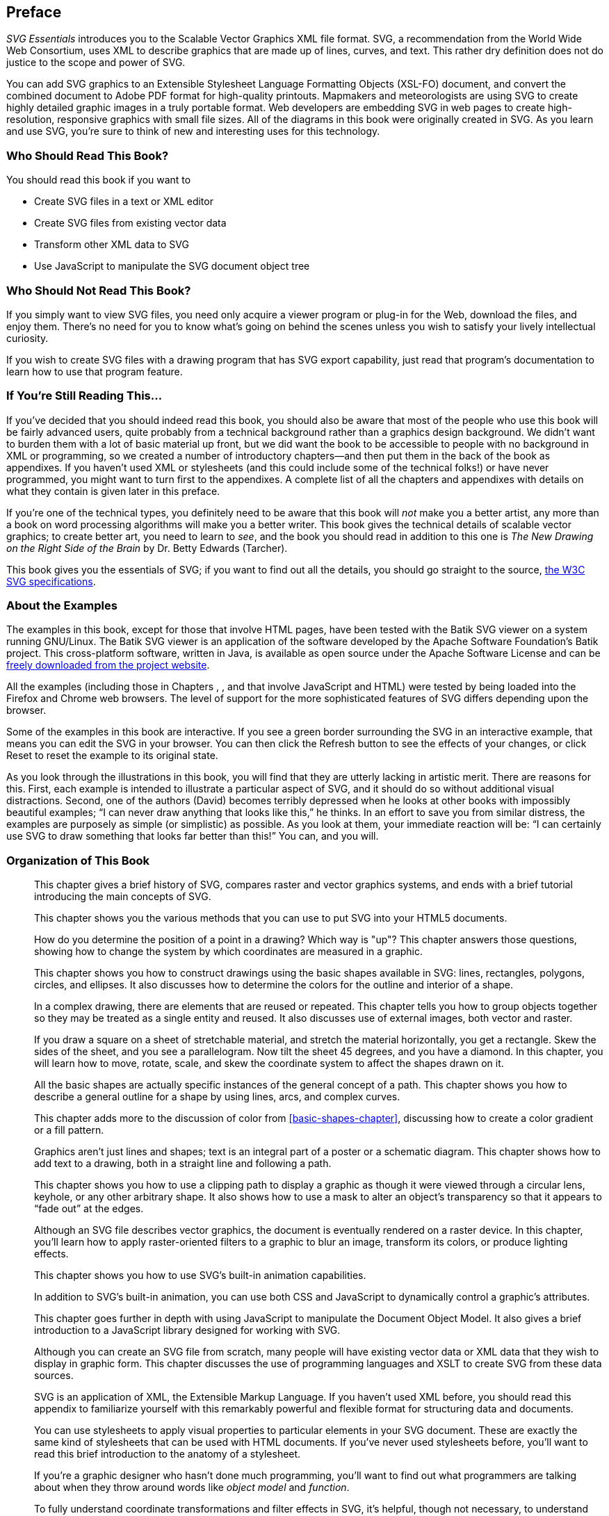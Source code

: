 [[svgess-PREF]]

[preface]
== Preface

_SVG Essentials_ introduces you to the Scalable Vector Graphics XML file format. SVG, a recommendation from the World Wide Web Consortium, uses XML to describe graphics that are made up of lines, curves, and text. This rather dry definition does not do justice to the scope and power of SVG.

You can add SVG graphics to an Extensible Stylesheet Language Formatting Objects (XSL-FO) document, and convert the combined document to Adobe PDF format for high-quality printouts.((("XSL-FO files"))) Mapmakers and meteorologists are using SVG to create highly detailed graphic images in a truly portable format. Web developers are embedding SVG in web pages to create high-resolution, responsive graphics with small file sizes. All of the diagrams in this book were originally created in SVG. As you learn and use SVG, you’re sure to think of new and interesting uses for this technology.

[[PREF-SECT-1]]

=== Who Should Read This Book?

You should read this book if you want to

* Create SVG files in a text or XML editor
* Create SVG files from existing vector data
* Transform other XML data to SVG
* Use JavaScript to manipulate the SVG document object tree

[[PREF-SECT-2]]

=== Who Should Not Read This Book?

If you simply want to view SVG files, you need only acquire a viewer program or plug-in for the Web, download the files, and enjoy them. There’s no need for you to know what’s going on behind the scenes unless you wish to satisfy your lively intellectual curiosity.

If you wish to create SVG files with a drawing program that has SVG export capability, just read that program’s documentation to learn how to use that program feature.

[[PREF-SECT-3]]

=== If You’re Still Reading This...

If you’ve decided that you should indeed read this book, you should also be aware that most of the people who use this book will be fairly advanced users, quite probably from a technical background rather than a graphics design background. We didn’t want to burden them with a lot of basic material up front, but we did want the book to be accessible to people with no background in XML or programming, so we created a number of introductory chapters—and then put them in the back of the book as appendixes. If you haven’t used XML or stylesheets (and this could include some of the technical folks!) or have never programmed, you might want to turn first to the appendixes. A complete list of all the chapters and appendixes with details on what they contain is given later in this preface.

If you’re one of the technical types, you definitely need to be aware that this book will _not_ make you a better artist, any more than a book on word processing algorithms will make you a better writer. This book gives the technical details of scalable vector graphics; to create better art, you need to learn to _see_, and the book you should read in addition to this one is _The New Drawing on the Right Side of the Brain_ by Dr. Betty Edwards (Tarcher).

This book gives you the essentials of SVG; if you want to find out all the details, you should go straight to the source, link:$$http://www.w3.org/Graphics/SVG/Overview.htm8$$[the W3C SVG specifications].

[[PREF-SECT-4]]

=== About the Examples

The examples in this book, except for those that involve HTML pages, have been tested with the((("examples in this book, about")))((("Batik SVG viewer"))) Batik SVG viewer on a system running GNU/Linux. The Batik SVG viewer is an application of the software developed by the((("Apache Software Foundation Batik project"))) Apache Software Foundation’s Batik project. This cross-platform software, written in Java, is available as open source under the Apache Software License and can be link:$$http://xmlgraphics.apache.org/batik/$$[freely downloaded from the project website].

All the examples (including those in Chapters pass:[<xref linkend="svg-with-html-chapter" role="select: labelnumber" />], pass:[<xref linkend="scripting-chapter" role="select: labelnumber" />], and pass:[<xref linkend="svg-dom-chapter" role="select: labelnumber" />] that involve JavaScript and HTML) were tested by being loaded into the Firefox and Chrome web browsers. The level of support for the more sophisticated features of SVG differs depending upon the browser.

[role="online_only"]
Some of the examples in this book are interactive. If you see a green border surrounding the SVG in an interactive example, that means you can edit the SVG in your browser. You can then click the Refresh button to see the effects of your changes, or click Reset to reset the example to its original state.

As you look through the illustrations in this book, you will find that they are utterly lacking in artistic merit. There are reasons for this. First, each example is intended to illustrate a particular aspect of SVG, and it should do so without additional visual pass:[<phrase role="keep-together">distractions</phrase>]. Second, one of the authors (David) becomes terribly depressed when he looks at other books with impossibly beautiful examples; “I can never draw anything that looks like this,” he thinks. In an effort to save you from similar distress, the examples are purposely as simple (or simplistic) as possible. As you look at them, your immediate reaction will be: “I can certainly use SVG to draw something that looks far better than this!” You can, and you will.

[[PREF-SECT-5]]

=== Organization of This Book

pass:[<xref linkend="getting-started-chapter" xrefstyle="chap-num-title" />]:: This chapter gives a brief history of SVG, compares raster and vector graphics systems, and ends with a brief tutorial introducing the main concepts of SVG.

pass:[<xref linkend="svg-with-html-chapter" xrefstyle="chap-num-title" />]:: This chapter shows you the various methods that you can use to put SVG into your HTML5 documents.

pass:[<xref linkend="coordinates-chapter" xrefstyle="chap-num-title" />]:: How do you determine the position of a point in a drawing? Which way is "up"? This chapter answers those questions, showing how to change the system by which coordinates are measured in a graphic.

pass:[<xref linkend="basic-shapes-chapter" xrefstyle="chap-num-title" />]:: This chapter shows you how to construct drawings using the basic shapes available in SVG: lines, rectangles, polygons, circles, and ellipses. It also discusses how to determine the colors for the outline and interior of a shape.

pass:[<xref linkend="document-structure-chapter" xrefstyle="chap-num-title" />]:: In a complex drawing, there are elements that are reused or repeated. This chapter tells you how to group objects together so they may be treated as a single entity and reused. It also discusses use of external images, both vector and raster.

pass:[<xref linkend="transformation-chapter" xrefstyle="chap-num-title" />]:: If you draw a square on a sheet of stretchable material, and stretch the material horizontally, you get a rectangle. Skew the sides of the sheet, and you see a parallelogram. Now tilt the sheet 45 degrees, and you have a diamond. In this chapter, you will learn how to move, rotate, scale, and skew the coordinate system to affect the shapes drawn on it.

pass:[<xref linkend="paths-chapter" xrefstyle="chap-num-title" />]:: All the basic shapes are actually specific instances of the general concept of a path. This chapter shows you how to describe a general outline for a shape by using lines, arcs, and complex curves.

pass:[<xref linkend="patterns-gradients-chapter" xrefstyle="chap-num-title" />]:: This chapter adds more to the discussion of color from <<basic-shapes-chapter>>, discussing how to create a color gradient or a fill pattern.

pass:[<xref linkend="text-chapter" xrefstyle="chap-num-title" />]:: Graphics aren’t just lines and shapes; text is an integral part of a poster or a schematic diagram. This chapter shows how to add text to a drawing, both in a straight line and following a path.

pass:[<xref linkend="clipping-masking-chapter" xrefstyle="chap-num-title" />]:: This chapter shows you how to use a clipping path to display a graphic as though it were viewed through a circular lens, keyhole, or any other arbitrary shape. It also shows how to use a mask to alter an object’s transparency so that it appears to “fade out” at the edges.

pass:[<xref linkend="filters-chapter" xrefstyle="chap-num-title" />]:: Although an SVG file describes vector graphics, the document is eventually rendered on a raster device. In this chapter, you’ll learn how to apply raster-oriented filters to a graphic to blur an image, transform its colors, or produce lighting effects.

pass:[<xref linkend="animation-chapter" xrefstyle="chap-num-title" />]:: This chapter shows you how to use SVG’s built-in animation capabilities.

pass:[<xref linkend="scripting-chapter" xrefstyle="chap-num-title" />]:: In addition to SVG’s built-in animation, you can use both CSS and JavaScript to dynamically control a graphic’s attributes. 

pass:[<xref linkend="svg-dom-chapter" xrefstyle="chap-num-title" />]:: This chapter goes further in depth with using JavaScript to manipulate the Document Object Model. It also gives a brief introduction to a JavaScript library designed for working with SVG.

pass:[<xref linkend="generating-svg-chapter" xrefstyle="chap-num-title" />]:: Although you can create an SVG file from scratch, many people will have existing vector data or XML data that they wish to display in graphic form. This chapter discusses the use of programming languages and XSLT to create SVG from these data sources.

pass:[<xref linkend="xml-appendix" xrefstyle="app-num-title" />]:: SVG is an application of XML, the Extensible Markup Language. If you haven’t used XML before, you should read this appendix to familiarize yourself with this remarkably powerful and flexible format for structuring data and documents.

pass:[<xref linkend="css-appendix" xrefstyle="app-num-title" />]:: You can use stylesheets to apply visual properties to particular elements in your SVG document. These are exactly the same kind of stylesheets that can be used with HTML documents. If you’ve never used stylesheets before, you’ll want to read this brief introduction to the anatomy of a stylesheet.

pass:[<xref linkend="programming-concepts-appendix" xrefstyle="app-num-title" />]:: If you’re a graphic designer who hasn’t done much programming, you’ll want to find out what programmers are talking about when they throw around words like _object model_ and _function_.

pass:[<xref linkend="matrix-algebra-appendix" xrefstyle="app-num-title" />]:: To fully understand coordinate transformations and filter effects in SVG, it’s helpful, though not necessary, to understand matrix algebra, the mathematics used to compute the coordinates and pixels. This appendix highlights the basics of matrix pass:[<phrase role="keep-together">algebra</phrase>].

pass:[<xref linkend="svg-font-appendix" xrefstyle="app-num-title" />]:: TrueType fonts represent glyphs (characters) in a vector form. This appendix shows you how to take your favorite fonts and convert them to paths for use in SVG documents.


pass:[<xref linkend="arc-conversion-appendix" xrefstyle="app-num-title" />]:: Many applications represent arcs in a center-and-angles format. This appendix provides code to convert from that format to SVG’s format for arcs and back again.

[[PREF-SECT-6]]

=== Conventions Used in This Book
_Italic_:: Indicates new terms, URLs, email addresses, filenames, and file extensions.

+Constant width+:: Used for program listings, as well as within paragraphs to refer to program elements such as variable or function names, databases, data types, environment variables, statements, and keywords.

*+Constant width bold+* :: Used to highlight a section of code being discussed in the text.

+_Constant width italic_+:: Shows text that should be replaced with user-supplied values or by values determined by context.


[NOTE]
====
This element signifies a tip, suggestion, or general note.
====

[WARNING]
====
This element indicates a warning or caution.
====

This book uses _callouts_ to denote _points of interest_ in code listings. A callout is shown as a number in a filled circle; the corresponding number after the listing gives an explanation. Here’s an example:

[[I__tt7]]
----
Roses are red,
   Violets are blue. <1>
Some poems rhyme;
   This one doesn't. <2>
----
<1> Violets actually have a color value of +#9933cc+.
<2> This poem uses the literary device known as a _surprise ending_.

[offline_only]#Many of the examples are available to test out online; the URL is indicated in the text.# Some of the online examples have markup that you can edit; click the Refresh button to see the results of your changes. You may also click the Reset button to return the example to its original state.

=== Safari® Books Online

[role = "safarienabled"]
[NOTE]
====
pass:[<ulink role="orm:hideurl:ital" url="http://safaribooksonline.com">Safari Books Online</ulink>] is an on-demand digital library that delivers expert pass:[<ulink role="orm:hideurl" url="https://www.safaribooksonline.com/explore/">content</ulink>] in both book and video form from the world&#8217;s leading authors in technology and business.
====

Technology professionals, software developers, web designers, and business and creative professionals use Safari Books Online as their primary resource for research, problem solving, learning, and certification training.

Safari Books Online offers a range of pass:[<ulink role="orm:hideurl" url="https://www.safaribooksonline.com/pricing/">plans and pricing</ulink>] for pass:[<ulink role="orm:hideurl" url="https://www.safaribooksonline.com/enterprise/">enterprise</ulink>], pass:[<ulink role="orm:hideurl" url="https://www.safaribooksonline.com/government/">government</ulink>], pass:[<ulink role="orm:hideurl" url="https://www.safaribooksonline.com/academic-public-library/">education</ulink>], and individuals. 

Members have access to thousands of books, training videos, and prepublication manuscripts in one fully searchable database from publishers like O’Reilly Media, Prentice Hall Professional, Addison-Wesley Professional, Microsoft Press, Sams, Que, Peachpit Press, Focal Press, Cisco Press, John Wiley & Sons, Syngress, Morgan Kaufmann, IBM Redbooks, Packt, Adobe Press, FT Press, Apress, Manning, New Riders, McGraw-Hill, Jones & Bartlett, Course Technology, and hundreds pass:[<ulink role="orm:hideurl" url="https://www.safaribooksonline.com/our-library/">more</ulink>]. For more information about Safari Books Online, please visit us pass:[<ulink role="orm:hideurl" url="http://safaribooksonline.com/">online</ulink>].

[[PREF-SECT-7]]

=== How to Contact Us

Please address comments and questions concerning this book to the publisher:

++++
<simplelist>
<member>O’Reilly Media, Inc.</member>
<member>1005 Gravenstein Highway North</member>
<member>Sebastopol, CA 95472</member>
<member>800-998-9938 (in the United States or Canada)</member>
<member>707-829-0515 (international or local)</member>
<member>707-829-0104 (fax)</member>
</simplelist>
++++

We have a web page for this book, where we list errata, examples, and any additional information. You can access this page at http://shop.oreilly.com/product/0636920032335.do.

++++
<remark>Don't forget to update the link above.</remark>
++++

To comment or ask technical questions about this book, send email to pass:[<ulink url="mailto:bookquestions@oreilly.com" role="orm:hideurl"><emphasis>bookquestions@oreilly.com</emphasis></ulink>].

For more information about our books, courses, conferences, and news, see our website at link:$$http://www.oreilly.com$$[].

Find us on Facebook: link:$$http://facebook.com/oreilly$$[]

Follow us on Twitter: link:$$http://twitter.com/oreillymedia$$[]

Watch us on YouTube: link:$$http://www.youtube.com/oreillymedia$$[]

[[PREF-SECT-8]]

=== Acknowledgments for the First Edition

I’d like to thank Simon St. Laurent, the editor of this book, for his guidance and comments, which were always right on the mark. He also told me in an email, “we already know that you know how to write,” which is one of the nicest things anyone has ever told me.

Thanks also to Edd Dumbill, who wrote the document that I modified only slightly to create <<xml-appendix>>. Of course, any errors in that appendix have been added by my modifications.

Thanks also go to the technical reviewers of this book: Antoine Quint and David Klaphaak and the SVG Quality Engineering team at Adobe, who did the technical review of the manuscript. Your comments have helped improve many aspects of this book.

Jeffrey Zeldman is the person who first put the idea in my head that I, too, could write a book, and for that I thank him most sincerely.

I also want to thank all the people, foremost among them my brother, Steven, who, when I told them I was writing a book, believed in me enough to say, “Wow, that’s great.”

=== Acknowledgments for the Second Edition

We would like to thank Shelly Powers for her excellent technical review. Our thanks also go to Simon St. Laurent and Meghan Blanchette for their fantastic job of editing and to Matthew Hacker and the O'Reilly tools and production teams for getting all the finishing touches just right, despite the best efforts of stubborn software and fussy authors.

__From David:__
I’d like to give special thanks to Amelia Bellamy-Royds. She was initially doing technical review of the book, and her comments were so lucid and well written that I found myself lifting them verbatim and realized that she should be a coauthor. Her corrections and additions have made the book far better than I could have imagined.

__From Amelia:__
I'd like to thank David for being decent enough to recognize when I'd exceeded my original job description and deserved extra credit.  His original book was a wonderfully welcoming introduction to SVG. As someone who had puzzled through all the quirks of web browser implementations on my own, I really wanted the revised book to have clear explanations for all the things that confused me when learning SVG as it currently works in practice.  

I also need to send special thanks to my husband, Chris, who has been hugely supportive, but who has also regularly reminded me when I need to step away from the computer, eat, sleep, or get some fresh air.
